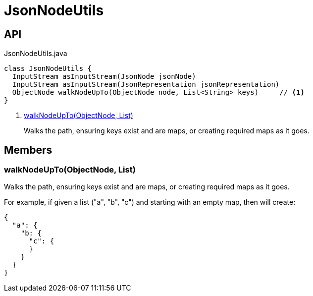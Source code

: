 = JsonNodeUtils
:Notice: Licensed to the Apache Software Foundation (ASF) under one or more contributor license agreements. See the NOTICE file distributed with this work for additional information regarding copyright ownership. The ASF licenses this file to you under the Apache License, Version 2.0 (the "License"); you may not use this file except in compliance with the License. You may obtain a copy of the License at. http://www.apache.org/licenses/LICENSE-2.0 . Unless required by applicable law or agreed to in writing, software distributed under the License is distributed on an "AS IS" BASIS, WITHOUT WARRANTIES OR  CONDITIONS OF ANY KIND, either express or implied. See the License for the specific language governing permissions and limitations under the License.

== API

[source,java]
.JsonNodeUtils.java
----
class JsonNodeUtils {
  InputStream asInputStream(JsonNode jsonNode)
  InputStream asInputStream(JsonRepresentation jsonRepresentation)
  ObjectNode walkNodeUpTo(ObjectNode node, List<String> keys)     // <.>
}
----

<.> xref:#walkNodeUpTo__ObjectNode_List[walkNodeUpTo(ObjectNode, List)]
+
--
Walks the path, ensuring keys exist and are maps, or creating required maps as it goes.
--

== Members

[#walkNodeUpTo__ObjectNode_List]
=== walkNodeUpTo(ObjectNode, List)

Walks the path, ensuring keys exist and are maps, or creating required maps as it goes.

For example, if given a list ("a", "b", "c") and starting with an empty map, then will create:

----
{
  "a": {
    "b: {
      "c": {
      }
    }
  }
}
----
